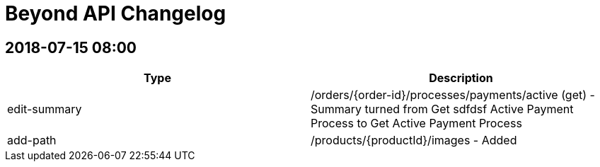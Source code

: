 
= Beyond API Changelog

== 2018-07-15 08:00

|===
|Type |Description

|edit-summary
|/orders/{order-id}/processes/payments/active (get) - Summary turned from Get sdfdsf Active Payment Process to Get Active Payment Process

|add-path
|/products/{productId}/images - Added
|===
